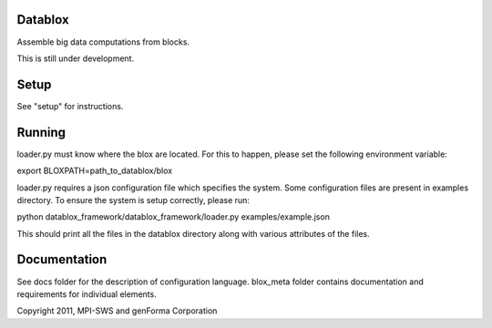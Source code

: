 Datablox
============
Assemble big data computations from blocks.

This is still under development.

Setup
============

See "setup" for instructions.

Running
============

loader.py must know where the blox are located. For this to happen, please set the following environment variable:

export BLOXPATH=path_to_datablox/blox

loader.py requires a json configuration file which specifies the system. Some configuration files are present in examples directory. To ensure the system is setup correctly, please run:

python datablox_framework/datablox_framework/loader.py examples/example.json

This should print all the files in the datablox directory along with various attributes of the files.


Documentation
==============

See docs folder for the description of configuration language.
blox_meta folder contains documentation and requirements for individual elements.

Copyright 2011, MPI-SWS and genForma Corporation
